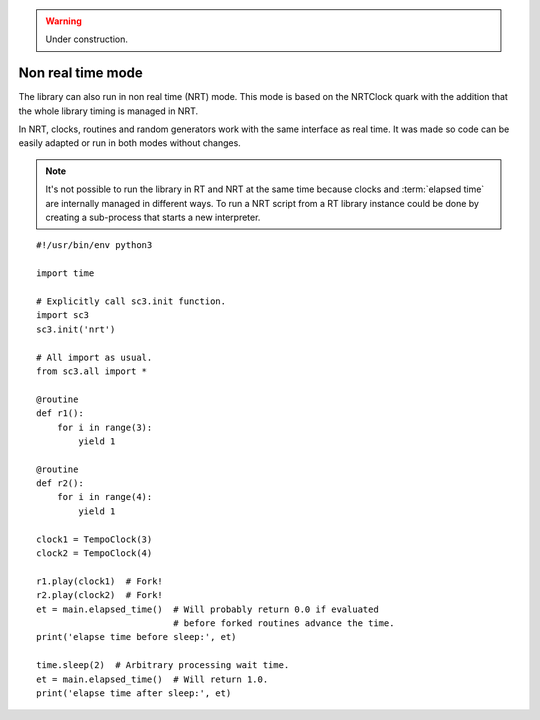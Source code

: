 .. _nonrealtime:

.. warning:: Under construction.

Non real time mode
==================

.. TODO (Also missing bits of the implementation).

The library can also run in non real time (NRT) mode. This mode is
based on the NRTClock quark with the addition that the whole library
timing is managed in NRT.

In NRT, clocks, routines and random generators work with the same
interface as real time. It was made so code can be easily adapted
or run in both modes without changes.

.. note::
   It's not possible to run the library in RT and NRT at the same time
   because clocks and :term:`elapsed time` are internally managed in
   different ways. To run a NRT script from a RT library instance could
   be done by creating a sub-process that starts a new interpreter.

::

  #!/usr/bin/env python3

  import time

  # Explicitly call sc3.init function.
  import sc3
  sc3.init('nrt')

  # All import as usual.
  from sc3.all import *

  @routine
  def r1():
      for i in range(3):
          yield 1

  @routine
  def r2():
      for i in range(4):
          yield 1

  clock1 = TempoClock(3)
  clock2 = TempoClock(4)

  r1.play(clock1)  # Fork!
  r2.play(clock2)  # Fork!
  et = main.elapsed_time()  # Will probably return 0.0 if evaluated
                            # before forked routines advance the time.
  print('elapse time before sleep:', et)

  time.sleep(2)  # Arbitrary processing wait time.
  et = main.elapsed_time()  # Will return 1.0.
  print('elapse time after sleep:', et)

.. Collection of OSC bundles.
